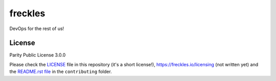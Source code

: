 ========
freckles
========


.. image:: https://img.shields.io/pypi/v/freckles.svg
           :target: https://pypi.python.org/pypi/freckles
           :alt: pypi

.. image:: https://readthedocs.org/projects/freckles/badge/?version=latest
           :target: https://freckles.readthedocs.io/en/latest/?badge=latest
           :alt: Documentation Status

.. image:: https://gitlab.com/freckles-io/freckles/badges/develop/pipeline.svg
           :target: https://gitlab.com/freckles-io/freckles/pipelines
           :alt: pipeline status


.. image:: https://pyup.io/repos/github/makkus/freckles/shield.svg
           :target: https://pyup.io/repos/github/makkus/freckles/
           :alt: Updates

.. image:: https://img.shields.io/badge/code%20style-black-000000.svg
           :target: https://github.com/ambv/black
           :alt: codestyle


DevOps for the rest of us!


License
-------

Parity Public License 3.0.0

Please check the `LICENSE <LICENSE>`_ file in this repository (it's a short license!), https://freckles.io/licensing (not written yet) and the `README.rst file <contributing/README.rst>`_ in the ``contributing`` folder.
